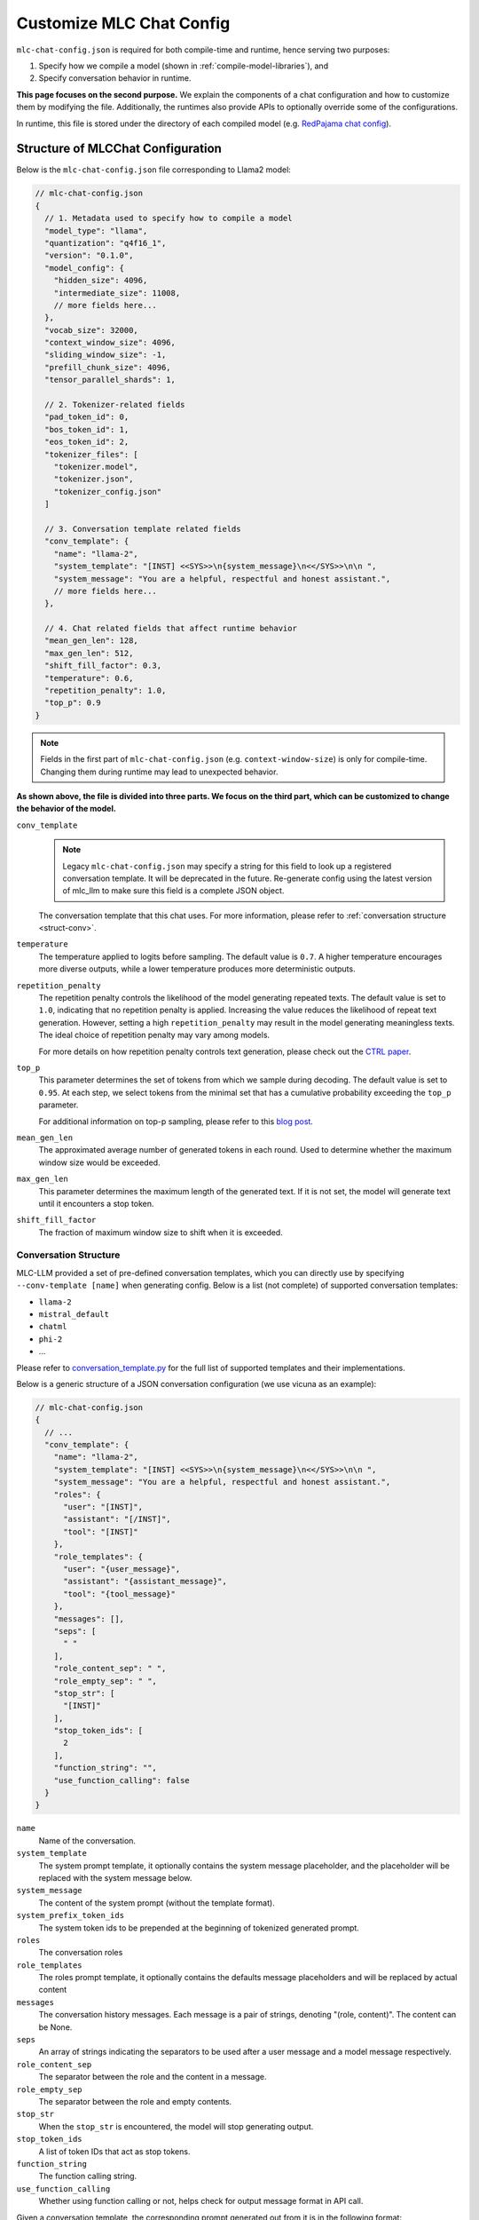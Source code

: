 .. _configure-mlc-chat-json:

Customize MLC Chat Config
=========================

``mlc-chat-config.json`` is required for both compile-time and runtime, hence serving two purposes:

1. Specify how we compile a model (shown in :ref:`compile-model-libraries`), and
2. Specify conversation behavior in runtime.

**This page focuses on the second purpose.** We explain the components of a chat
configuration and how to customize them by modifying the file. Additionally,
the runtimes also provide APIs to optionally override some of the configurations.

In runtime, this file is stored under the directory of each compiled model
(e.g. `RedPajama chat config <https://huggingface.co/mlc-ai/mlc-chat-RedPajama-INCITE-Chat-3B-v1-q4f16_1/blob/main/mlc-chat-config.json>`__).


.. _struct-mlc-chat-conv:

Structure of MLCChat Configuration
----------------------------------

Below is the ``mlc-chat-config.json`` file corresponding to Llama2 model:

.. code:: json

  // mlc-chat-config.json
  {
    // 1. Metadata used to specify how to compile a model
    "model_type": "llama",
    "quantization": "q4f16_1",
    "version": "0.1.0",
    "model_config": {
      "hidden_size": 4096,
      "intermediate_size": 11008,
      // more fields here...
    },
    "vocab_size": 32000,
    "context_window_size": 4096,
    "sliding_window_size": -1,
    "prefill_chunk_size": 4096,
    "tensor_parallel_shards": 1,

    // 2. Tokenizer-related fields
    "pad_token_id": 0,
    "bos_token_id": 1,
    "eos_token_id": 2,
    "tokenizer_files": [
      "tokenizer.model",
      "tokenizer.json",
      "tokenizer_config.json"
    ]

    // 3. Conversation template related fields
    "conv_template": {
      "name": "llama-2",
      "system_template": "[INST] <<SYS>>\n{system_message}\n<</SYS>>\n\n ",
      "system_message": "You are a helpful, respectful and honest assistant.",
      // more fields here...
    },

    // 4. Chat related fields that affect runtime behavior
    "mean_gen_len": 128,
    "max_gen_len": 512,
    "shift_fill_factor": 0.3,
    "temperature": 0.6,
    "repetition_penalty": 1.0,
    "top_p": 0.9
  }

.. note::
  Fields in the first part of ``mlc-chat-config.json`` (e.g. ``context-window-size``)
  is only for compile-time. Changing them during runtime may lead to unexpected behavior.

**As shown above, the file is divided into three parts. We focus on the third part, which
can be customized to change the behavior of the model.**

``conv_template``
  .. note::
    Legacy ``mlc-chat-config.json`` may specify a string for this field to look up a registered conversation
    template. It will be deprecated in the future. Re-generate config using the latest version of mlc_llm
    to make sure this field is a complete JSON object.

  The conversation template that this chat uses. For more information, please refer to :ref:`conversation structure <struct-conv>`.

``temperature``
  The temperature applied to logits before sampling. The default value is ``0.7``. A higher temperature encourages more diverse outputs, while a lower temperature produces more deterministic outputs.

``repetition_penalty``
  The repetition penalty controls the likelihood of the model generating repeated texts. The default value is set to ``1.0``, indicating that no repetition penalty is applied. Increasing the value reduces the likelihood of repeat text generation. However, setting a high ``repetition_penalty`` may result in the model generating meaningless texts. The ideal choice of repetition penalty may vary among models.

  For more details on how repetition penalty controls text generation, please check out the `CTRL paper <https://arxiv.org/pdf/1909.05858.pdf>`_.

``top_p``
  This parameter determines the set of tokens from which we sample during decoding. The default value is set to ``0.95``. At each step, we select tokens from the minimal set that has a cumulative probability exceeding the ``top_p`` parameter.

  For additional information on top-p sampling, please refer to this `blog post <https://huggingface.co/blog/how-to-generate#top-p-nucleus-sampling>`_.

``mean_gen_len``
  The approximated average number of generated tokens in each round. Used to determine whether the maximum window size would be exceeded.

``max_gen_len``
  This parameter determines the maximum length of the generated text. If it is not set, the model will generate text until it encounters a stop token.

``shift_fill_factor``
  The fraction of maximum window size to shift when it is exceeded.

.. _struct-conv:

Conversation Structure
^^^^^^^^^^^^^^^^^^^^^^

MLC-LLM provided a set of pre-defined conversation templates, which you can directly use by
specifying ``--conv-template [name]`` when generating config. Below is a list (not complete) of
supported conversation templates:

- ``llama-2``
- ``mistral_default``
- ``chatml``
- ``phi-2``
- ...

Please refer to `conversation_template.py <https://github.com/mlc-ai/mlc-llm/blob/main/python/mlc_llm/conversation_template.py>`_ for the full list of supported templates and their implementations.

Below is a generic structure of a JSON conversation configuration (we use vicuna as an example):

.. code:: json

  // mlc-chat-config.json
  {
    // ...
    "conv_template": {
      "name": "llama-2",
      "system_template": "[INST] <<SYS>>\n{system_message}\n<</SYS>>\n\n ",
      "system_message": "You are a helpful, respectful and honest assistant.",
      "roles": {
        "user": "[INST]",
        "assistant": "[/INST]",
        "tool": "[INST]"
      },
      "role_templates": {
        "user": "{user_message}",
        "assistant": "{assistant_message}",
        "tool": "{tool_message}"
      },
      "messages": [],
      "seps": [
        " "
      ],
      "role_content_sep": " ",
      "role_empty_sep": " ",
      "stop_str": [
        "[INST]"
      ],
      "stop_token_ids": [
        2
      ],
      "function_string": "",
      "use_function_calling": false
    }
  }

``name``
    Name of the conversation.
``system_template``
    The system prompt template, it optionally contains the system
    message placeholder, and the placeholder will be replaced with
    the system message below.
``system_message``
    The content of the system prompt (without the template format).
``system_prefix_token_ids``
    The system token ids to be prepended at the beginning of tokenized
    generated prompt.
``roles``
    The conversation roles
``role_templates``
    The roles prompt template, it optionally contains the defaults
    message placeholders and will be replaced by actual content
``messages``
    The conversation history messages.
    Each message is a pair of strings, denoting "(role, content)".
    The content can be None.
``seps``
    An array of strings indicating the separators to be used after a user
    message and a model message respectively.
``role_content_sep``
    The separator between the role and the content in a message.
``role_empty_sep``
    The separator between the role and empty contents.
``stop_str``
    When the ``stop_str`` is encountered, the model will stop generating output.
``stop_token_ids``
    A list of token IDs that act as stop tokens.
``function_string``
    The function calling string.
``use_function_calling``
    Whether using function calling or not, helps check for output message format in API call.


Given a conversation template, the corresponding prompt generated out
from it is in the following format:

.. code:: text

  <<system>><<messages[0][0]>><<role_content_sep>><<messages[0][1]>><<seps[0]>>
            <<messages[1][0]>><<role_content_sep>><<messages[1][1]>><<seps[1]>>
            ...
            <<messages[2][0]>><<role_content_sep>><<messages[2][1]>><<seps[0]>>
            <<roles[1]>><<role_empty_sep>>
